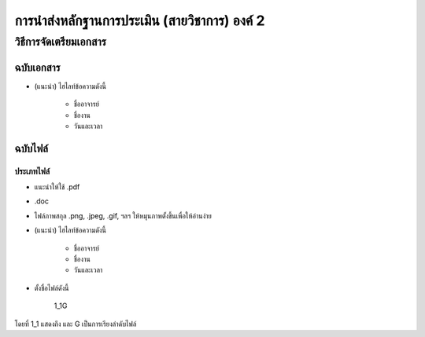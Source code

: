 การนำส่งหลักฐานการประเมิน (สายวิชาการ) องค์ 2
#############################################################################################


วิธีการจัดเตรียมเอกสาร
**********************************************

ฉบับเอกสาร
=======================

* (แนะนำ) ไฮไลท์ข้อความดังนี้

	* ชื่ออาจารย์
	* ชื่องาน
	* วันและเวลา

ฉบับไฟล์
===========================

ประเภทไฟล์
^^^^^^^^^^^^^^^^^^^^^^^^^

* แนะนำให้ใช้ .pdf
* .doc
* ไฟล์ภาพสกุล .png, .jpeg, .gif, ฯลฯ ให้หมุนภาพตั้งขึ้นเพื่อให้อ่านง่าย
* (แนะนำ) ไฮไลท์ข้อความดังนี้

	* ชื่ออาจารย์
	* ชื่องาน
	* วันและเวลา

* ตั้งชื่อไฟล์ดังนี้

   1_1G

โดยที่ 1_1 แสดงถึง และ G เป็นการเรียงลำดับไฟล์